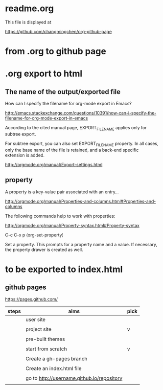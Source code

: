 * readme.org

This file is displayed at 

https://github.com/changmingchen/org-github-page


* from .org to github page

* .org export to html

** The name of the output/exported file

How can I specify the filename for org-mode export in Emacs?

http://emacs.stackexchange.com/questions/10391/how-can-i-specify-the-filename-for-org-mode-export-in-emacs

According to the cited manual page, EXPORT_FILE_NAME applies only for subtree export.


For subtree export, you can also set EXPORT_FILE_NAME property. In all cases, only the base name of the file is retained, and a back-end specific extension is added.

http://orgmode.org/manual/Export-settings.html

** property
   :PROPERTIES:
   :EXPORT_FILE_NAME: index.html
   :END:



A property is a key-value pair associated with an entry...

http://orgmode.org/manual/Properties-and-columns.html#Properties-and-columns


The following commands help to work with properties:

http://orgmode.org/manual/Property-syntax.html#Property-syntax

C-c C-x p     (org-set-property)

Set a property. This prompts for a property name and a value. If necessary, the property drawer is created as well. 

* to be exported to index.html
  :PROPERTIES:
  :EXPORT_FILE_NAME: index.html
  :END:

** github pages

https://pages.github.com/

| steps | aims                                       | pick |
|-------+--------------------------------------------+------|
|       | user site                                  |      |
|       |                                            |      |
|       | project site                               | v    |
|       |                                            |      |
|-------+--------------------------------------------+------|
|       | pre-built themes                           |      |
|       |                                            |      |
|       | start from scratch                         | v    |
|       |                                            |      |
|-------+--------------------------------------------+------|
|       | Create a gh-pages branch                   |      |
|       |                                            |      |
|-------+--------------------------------------------+------|
|       | Create an index.html file                  |      |
|       |                                            |      |
|-------+--------------------------------------------+------|
|       | go to http://username.github.io/repository |      |
|       |                                            |      |


